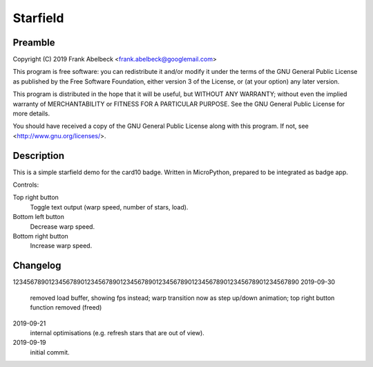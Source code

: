 =========
Starfield
=========

Preamble
========

Copyright (C) 2019 Frank Abelbeck <frank.abelbeck@googlemail.com>

This program is free software: you can redistribute it and/or modify
it under the terms of the GNU General Public License as published by
the Free Software Foundation, either version 3 of the License, or
(at your option) any later version.

This program is distributed in the hope that it will be useful,
but WITHOUT ANY WARRANTY; without even the implied warranty of
MERCHANTABILITY or FITNESS FOR A PARTICULAR PURPOSE.  See the
GNU General Public License for more details.

You should have received a copy of the GNU General Public License
along with this program.  If not, see <http://www.gnu.org/licenses/>.

Description
===========

This is a simple starfield demo for the card10 badge.
Written in MicroPython, prepared to be integrated as badge app.

Controls:

Top right button
	Toggle text output (warp speed, number of stars, load).

Bottom left button
	Decrease warp speed.

Bottom right button
	Increase warp speed.

Changelog
=========

12345678901234567890123456789012345678901234567890123456789012345678901234567890
2019-09-30
	removed load buffer, showing fps instead; warp transition now as
	step up/down animation; top right button function removed (freed)
2019-09-21
	internal optimisations (e.g. refresh stars that are out of view).

2019-09-19
	initial commit.
